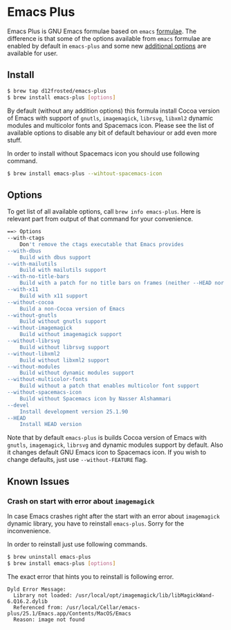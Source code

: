 * Emacs Plus

Emacs Plus is GNU Emacs formulae based on =emacs= [[https://github.com/Homebrew/homebrew-core/blob/master/Formula/emacs.rb][formulae]]. The difference is
that some of the options available from =emacs= formulae are enabled by default
in =emacs-plus= and some new [[#options][additional options]] are available for user.

** Install

#+BEGIN_SRC bash
$ brew tap d12frosted/emacs-plus
$ brew install emacs-plus [options]
#+END_SRC

By default (without any addition options) this formula install Cocoa version of
Emacs with support of =gnutls=, =imagemagick=, =librsvg=, =libxml2= dynamic
modules and multicolor fonts and Spacemacs icon. Please see the list of
available options to disable any bit of default behaviour or add even more
stuff.

In order to install without Spacemacs icon you should use following command.

#+BEGIN_SRC bash
$ brew install emacs-plus --wihtout-spacemacs-icon
#+END_SRC

** Options

To get list of all available options, call ~brew info emacs-plus~. Here is
relevant part from output of that command for your convenience.

#+BEGIN_SRC bash
==> Options
--with-ctags
	Don't remove the ctags executable that Emacs provides
--with-dbus
	Build with dbus support
--with-mailutils
	Build with mailutils support
--with-no-title-bars
	Build with a patch for no title bars on frames (neither --HEAD nor --devel currently supported)
--with-x11
	Build with x11 support
--without-cocoa
	Build a non-Cocoa version of Emacs
--without-gnutls
	Build without gnutls support
--without-imagemagick
	Build without imagemagick support
--without-librsvg
	Build without librsvg support
--without-libxml2
	Build without libxml2 support
--without-modules
	Build without dynamic modules support
--without-multicolor-fonts
	Build without a patch that enables multicolor font support
--without-spacemacs-icon
	Build without Spacemacs icon by Nasser Alshammari
--devel
	Install development version 25.1.90
--HEAD
	Install HEAD version
#+END_SRC

Note that by default =emacs-plus= is builds Cocoa version of Emacs with
=gnutls=, =imagemagick=, =librsvg= and dynamic modules support by default. Also
it changes default GNU Emacs icon to Spacemacs icon. If you wish to change
defaults, just use =--without-FEATURE= flag.

** Known Issues

*** Crash on start with error about =imagemagick=
In case Emacs crashes right after the start with an error about =imagemagick=
dynamic library, you have to reinstall =emacs-plus=. Sorry for the
inconvenience.

In order to reinstall just use following commands.

#+BEGIN_SRC bash
$ brew uninstall emacs-plus
$ brew install emacs-plus [options]
#+END_SRC

The exact error that hints you to reinstall is following error.

#+BEGIN_SRC
Dyld Error Message:
  Library not loaded: /usr/local/opt/imagemagick/lib/libMagickWand-6.Q16.2.dylib
  Referenced from: /usr/local/Cellar/emacs-plus/25.1/Emacs.app/Contents/MacOS/Emacs
  Reason: image not found
#+END_SRC
